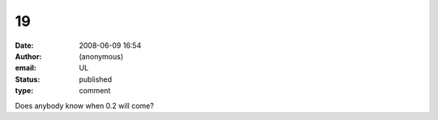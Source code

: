 19
##
:date: 2008-06-09 16:54
:author: (anonymous)
:email: UL
:status: published
:type: comment

Does anybody know when 0.2 will come?
